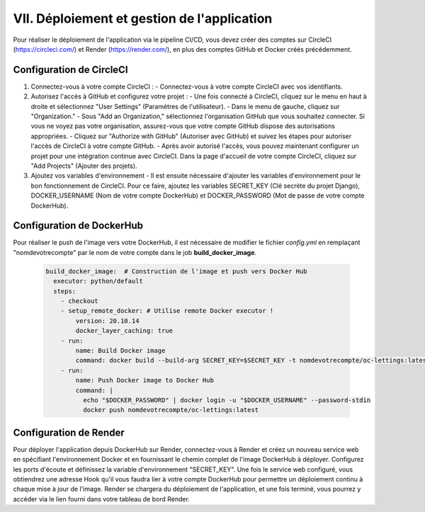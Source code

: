 VII. Déploiement et gestion de l'application
--------------------------------------------
Pour réaliser le déploiement de l'application via le pipeline CI/CD, vous devez créer des comptes sur CircleCI (https://circleci.com/) et Render (https://render.com/), en plus des comptes GitHub et Docker créés précédemment.

Configuration de CircleCI
~~~~~~~~~~~~~~~~~~~~~~~~~

1. Connectez-vous à votre compte CircleCI :
   - Connectez-vous à votre compte CircleCI avec vos identifiants.

2. Autorisez l'accès à GitHub et configurez votre projet :
   - Une fois connecté à CircleCI, cliquez sur le menu en haut à droite et sélectionnez "User Settings" (Paramètres de l'utilisateur).
   - Dans le menu de gauche, cliquez sur "Organization."
   - Sous "Add an Organization," sélectionnez l'organisation GitHub que vous souhaitez connecter. Si vous ne voyez pas votre organisation, assurez-vous que votre compte GitHub dispose des autorisations appropriées.
   - Cliquez sur "Authorize with GitHub" (Autoriser avec GitHub) et suivez les étapes pour autoriser l'accès de CircleCI à votre compte GitHub.
   - Après avoir autorisé l'accès, vous pouvez maintenant configurer un projet pour une intégration continue avec CircleCI. Dans la page d'accueil de votre compte CircleCI, cliquez sur "Add Projects" (Ajouter des projets).

3. Ajoutez vos variables d'environnement
   - Il est ensuite nécessaire d'ajouter les variables d'environnement pour le bon fonctionnement de CircleCI. Pour ce faire, ajoutez les variables SECRET_KEY (Clé secrète du projet Django), DOCKER_USERNAME (Nom de votre compte DockerHub) et DOCKER_PASSWORD (Mot de passe de votre compte DockerHub).

Configuration de DockerHub
~~~~~~~~~~~~~~~~~~~~~~~~~~

Pour réaliser le push de l'image vers votre DockerHub, il est nécessaire de modifier le fichier *config.yml* en remplaçant "nomdevotrecompte" par le nom de votre compte dans le job **build_docker_image**.

   .. code-block:: yaml

      build_docker_image:  # Construction de l'image et push vers Docker Hub
        executor: python/default
        steps:
          - checkout
          - setup_remote_docker: # Utilise remote Docker executor !
              version: 20.10.14
              docker_layer_caching: true
          - run:
              name: Build Docker image
              command: docker build --build-arg SECRET_KEY=$SECRET_KEY -t nomdevotrecompte/oc-lettings:latest .
          - run:
              name: Push Docker image to Docker Hub
              command: |
                echo "$DOCKER_PASSWORD" | docker login -u "$DOCKER_USERNAME" --password-stdin
                docker push nomdevotrecompte/oc-lettings:latest


Configuration de Render
~~~~~~~~~~~~~~~~~~~~~~~~~~

Pour déployer l'application depuis DockerHub sur Render, connectez-vous à Render et créez un nouveau service web en spécifiant l'environnement Docker et en fournissant le chemin complet de l'image DockerHub à déployer. Configurez les ports d'écoute et définissez la variable d'environnement "SECRET_KEY". Une fois le service web configuré, vous obtiendrez une adresse Hook qu'il vous faudra lier à votre compte DockerHub pour permettre un déploiement continu à chaque mise à jour de l'image. Render se chargera du déploiement de l'application, et une fois terminé, vous pourrez y accéder via le lien fourni dans votre tableau de bord Render.